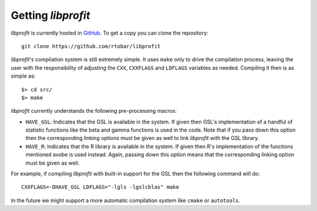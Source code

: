 Getting *libprofit*
###################

*libprofit* is currently hosted in `GitHub <https://github.com/rtobar/libprofit>`_.
To get a copy you can clone the repository::

 git clone https://github.com/rtobar/libprofit

*libprofit*'s compilation system is still extremely simple.
It uses ``make`` only to drive the compilation process,
leaving the user with the responsibility of adjusting
the ``CXX``, ``CXXFLAGS`` and ``LDFLAGS`` variables as needed.
Compiling it then is as simple as::

 $> cd src/
 $> make

*libprofit* currently understands the following pre-processing macros:

* ``HAVE_GSL``: Indicates that the GSL is available in the system.
  If given then GSL's implementation of a handful of statistic functions
  like the beta and gamma functions is used in the code.
  Note that if you pass down this option
  then the corresponding linking options must be given as well
  to link *libprofit* with the GSL library.
* ``HAVE_R``: Indicates that the R library is available in the system.
  If given then R's implementation of the functions mentioned avobe
  is used instead.
  Again, passing down this option means
  that the corresponding linking option must be given as well.

For example, if compiling *libprofit* with built-in support for the GSL
then the following command will do::

 CXXFLAGS=-DHAVE_GSL LDFLAGS="-lgls -lgslcblas" make

In the future we might support a more automatic compilation system
like ``cmake`` or ``autotools``.
